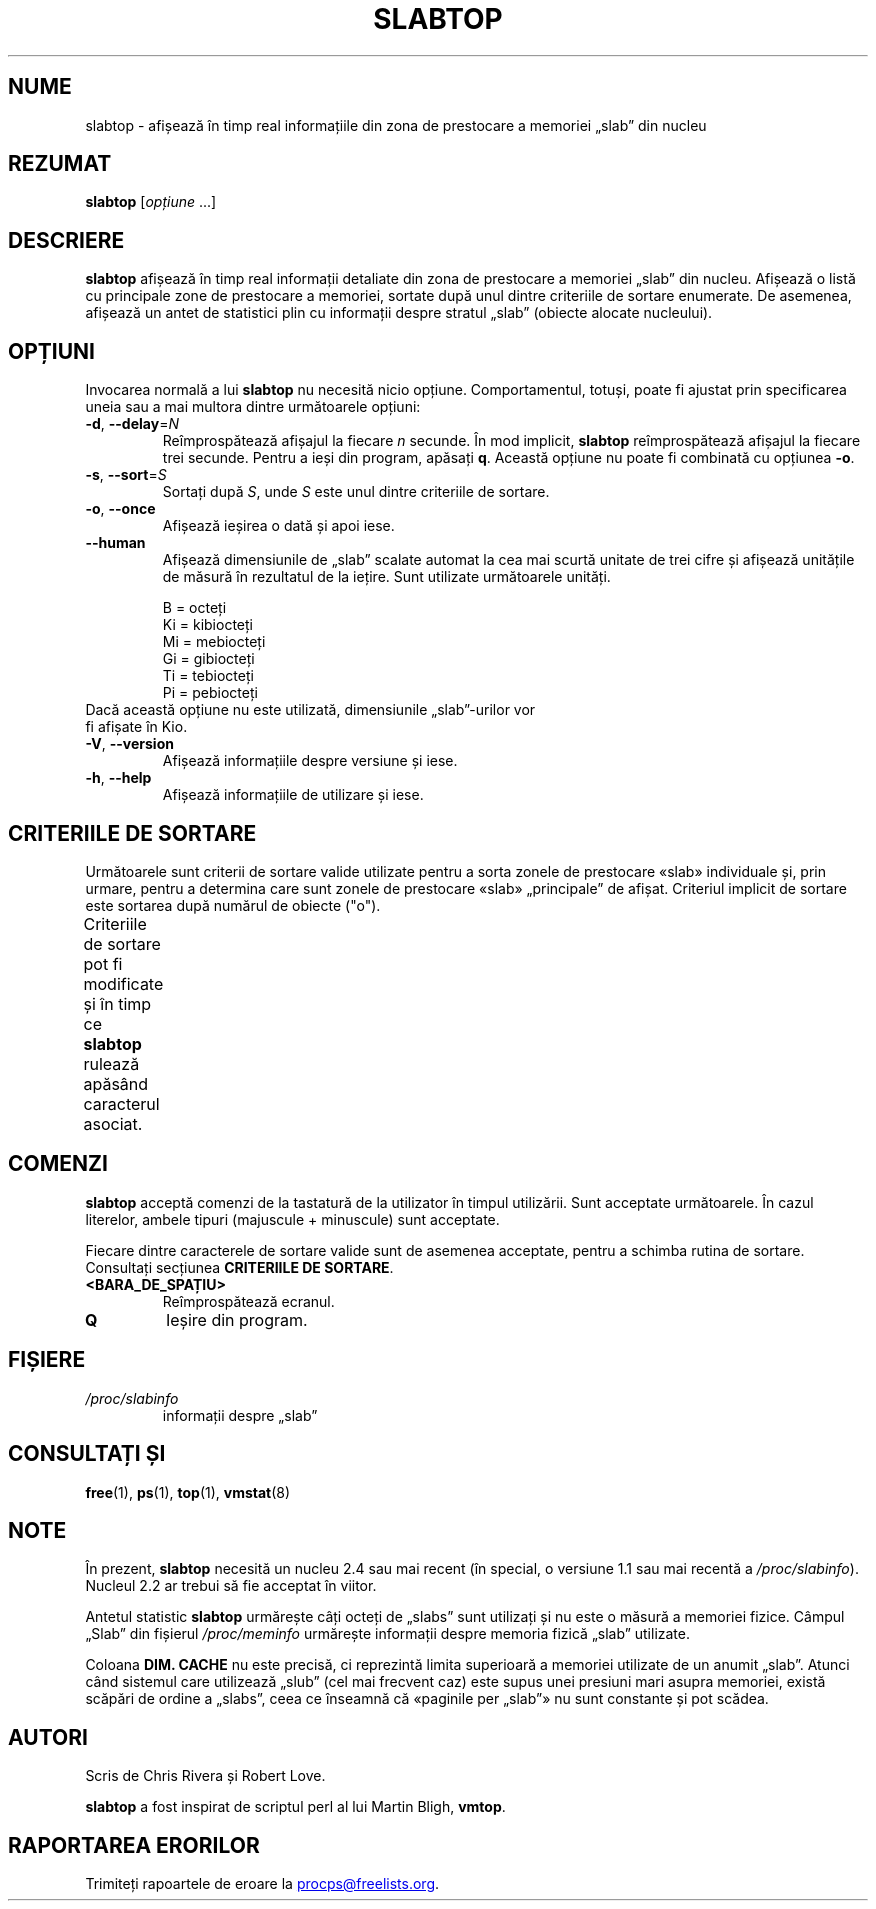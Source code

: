 .\"
.\" Copyright (c) 2011-2023 Craig Small <csmall@dropbear.xyz>
.\" Copyright (c) 2013-2023 Jim Warner <james.warner@comcast.net>
.\" Copyright (c) 2011-2012 Sami Kerola <kerolasa@iki.fi>
.\" Copyright (c) 2004-2006 Albert Cahalan
.\" Copyright (C) 2003      Chris Rivera
.\"
.\" This program is free software; you can redistribute it and/or modify
.\" it under the terms of the GNU Lesser General Public License as
.\" published by the Free Software Foundation; either version 2.1 of the
.\" License, or (at your option) any later version.
.\"
.\"
.\"*******************************************************************
.\"
.\" This file was generated with po4a. Translate the source file.
.\"
.\"*******************************************************************
.TH SLABTOP 1 26.12.2023 procps\-ng 
.SH NUME
slabtop \- afișează în timp real informațiile din zona de prestocare a
memoriei „slab” din nucleu
.SH REZUMAT
\fBslabtop\fP [\fIopțiune\fP .\|.\|.]
.SH DESCRIERE
\fBslabtop\fP afișează în timp real informații detaliate din zona de prestocare
a memoriei „slab” din nucleu. Afișează o listă cu principale zone de
prestocare a memoriei, sortate după unul dintre criteriile de sortare
enumerate. De asemenea, afișează un antet de statistici plin cu informații
despre stratul „slab” (obiecte alocate nucleului).
.SH OPȚIUNI
Invocarea normală a lui \fBslabtop\fP nu necesită nicio
opțiune. Comportamentul, totuși, poate fi ajustat prin specificarea uneia
sau a mai multora dintre următoarele opțiuni:
.TP 
\fB\-d\fP, \fB\-\-delay\fP=\fIN\fP
Reîmprospătează afișajul la fiecare \fIn\fP secunde. În mod implicit,
\fBslabtop\fP reîmprospătează afișajul la fiecare trei secunde. Pentru a ieși
din program, apăsați \fBq\fP. Această opțiune nu poate fi combinată cu opțiunea
\fB\-o\fP.
.TP 
\fB\-s\fP, \fB\-\-sort\fP=\fIS\fP
Sortați după \fIS\fP, unde \fIS\fP este unul dintre criteriile de sortare.
.TP 
\fB\-o\fP, \fB\-\-once\fP
Afișează ieșirea o dată și apoi iese.
.TP 
\fB\-\-human\fP
Afișează dimensiunile de „slab” scalate automat la cea mai scurtă unitate de
trei cifre și afișează unitățile de măsură în rezultatul de la iețire. Sunt
utilizate următoarele unități.
.sp
.nf
  B = octeți
  Ki = kibiocteți
  Mi = mebiocteți
  Gi = gibiocteți
  Ti = tebiocteți
  Pi = pebiocteți
.fi
.sp
.TP 
Dacă această opțiune nu este utilizată, dimensiunile „slab”\-urilor vor fi afișate în Kio.
.TP 
\fB\-V\fP, \fB\-\-version\fP
Afișează informațiile despre versiune și iese.
.TP 
\fB\-h\fP, \fB\-\-help\fP
Afișează informațiile de utilizare și iese.
.SH "CRITERIILE DE SORTARE"
Următoarele sunt criterii de sortare valide utilizate pentru a sorta zonele
de prestocare «slab» individuale și, prin urmare, pentru a determina care
sunt zonele de prestocare «slab» „principale” de afișat. Criteriul implicit
de sortare este sortarea după numărul de obiecte ("o").
.PP
Criteriile de sortare pot fi modificate și în timp ce \fBslabtop\fP rulează
apăsând caracterul asociat.
.TS
l l l.
\fBcaracter\fP	\fBdescriere\fP	\fBantet\fP
a	numărul de obiecte active	ACTIVE
b	obiecte per „slab”	OBJ/SLAB
c	dimensiunea zonei de prestocare	DIM. CACHE
l	numărul de „slabs”	SLABS
v	numărul de „slabs” active	N/D
n	nume	NUME\:
o	numărul de obiecte	OBJS
p	pagini per „slab”	N/D
s	dimensiunea obiectului	DIM. OBJ
u	utilizarea zonei de prestocare	USE
.TE
.SH COMENZI
\fBslabtop\fP acceptă comenzi de la tastatură de la utilizator în timpul
utilizării. Sunt acceptate următoarele. În cazul literelor, ambele tipuri
(majuscule + minuscule) sunt acceptate.
.PP
Fiecare dintre caracterele de sortare valide sunt de asemenea acceptate,
pentru a schimba rutina de sortare. Consultați secțiunea \fBCRITERIILE DE SORTARE\fP.
.TP 
\fB<BARA_DE_SPAȚIU>\fP
Reîmprospătează ecranul.
.TP 
\fBQ\fP
Ieșire din program.
.SH FIȘIERE
.TP 
\fI/proc/slabinfo\fP
informații despre „slab”
.SH "CONSULTAȚI ȘI"
\fBfree\fP(1), \fBps\fP(1), \fBtop\fP(1), \fBvmstat\fP(8)
.SH NOTE
În prezent, \fBslabtop\fP necesită un nucleu 2.4 sau mai recent (în special, o
versiune 1.1 sau mai recentă a \fI/proc/slabinfo\fP). Nucleul 2.2 ar trebui să
fie acceptat în viitor.
.PP
Antetul statistic \fBslabtop\fP urmărește câți octeți de „slabs” sunt utilizați
și nu este o măsură a memoriei fizice. Câmpul „Slab” din fișierul
\fI/proc/meminfo\fP urmărește informații despre memoria fizică „slab”
utilizate.
.PP
Coloana \fBDIM. CACHE\fP nu este precisă, ci reprezintă limita superioară a
memoriei utilizate de un anumit „slab”. Atunci când sistemul care utilizează
„slub” (cel mai frecvent caz) este supus unei presiuni mari asupra memoriei,
există scăpări de ordine a „slabs”, ceea ce înseamnă că «paginile per
„slab”» nu sunt constante și pot scădea.
.SH AUTORI
Scris de Chris Rivera și Robert Love.
.PP
\fBslabtop\fP a fost inspirat de scriptul perl al lui Martin Bligh, \fBvmtop\fP.
.SH "RAPORTAREA ERORILOR"
Trimiteți rapoartele de eroare la
.MT procps@freelists.org
.ME .
